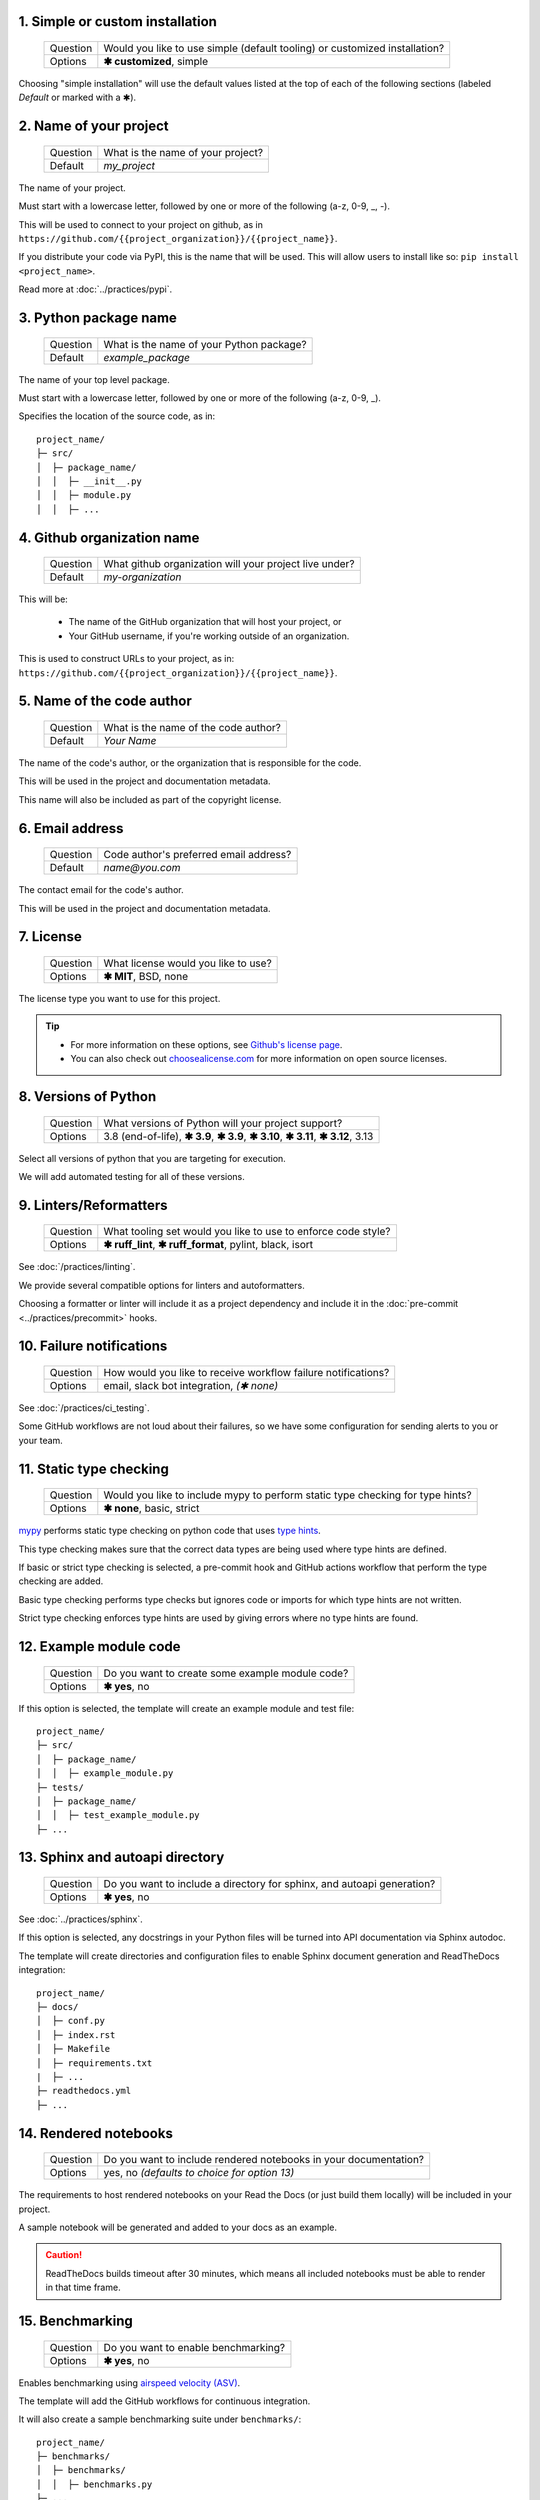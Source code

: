1. Simple or custom installation
--------------------------------

   +------------+----------------------------------------------------------------------------+
   | Question   | Would you like to use simple (default tooling) or customized installation? |
   +------------+----------------------------------------------------------------------------+
   | Options    | **✱ customized**, simple                                                   |
   +------------+----------------------------------------------------------------------------+

.. Something I'm struggling with is how to demarkate the default values that a simple install uses.

Choosing "simple installation" will use the default values listed at the top of each of the following sections (labeled `Default` or marked with a ✱).


2. Name of your project
-----------------------

   +------------+-----------------------------------------------+
   | Question   | What is the name of your project?             |
   +------------+-----------------------------------------------+
   | Default    | `my_project`                                  |
   +------------+-----------------------------------------------+

The name of your project.

Must start with a lowercase letter, followed by one or more of the following (a-z, 0-9, _, -).

This will be used to connect to your project on github, as in ``https://github.com/{{project_organization}}/{{project_name}}``.

If you distribute your code via PyPI, this is the name that will be used. This will allow users to install like so: ``pip install <project_name>``.

Read more at :doc:`../practices/pypi`.


3. Python package name
-----------------------

   +------------+-----------------------------------------------+
   | Question   | What is the name of your Python package?      |
   +------------+-----------------------------------------------+
   | Default    | `example_package`                             |
   +------------+-----------------------------------------------+

The name of your top level package. 

Must start with a lowercase letter, followed by one or more of the following (a-z, 0-9, _).

Specifies the location of the source code, as in::

    project_name/
    ├─ src/
    │  ├─ package_name/
    │  │  ├─ __init__.py
    │  │  ├─ module.py
    │  │  ├─ ...



4. Github organization name
----------------------------

   +------------+--------------------------------------------------------+
   | Question   | What github organization will your project live under? |
   +------------+--------------------------------------------------------+
   | Default    | `my-organization`                                      |
   +------------+--------------------------------------------------------+

This will be:

    * The name of the GitHub organization that will host your project, or

    * Your GitHub username, if you're working outside of an organization. 

This is used to construct URLs to your project, as in: ``https://github.com/{{project_organization}}/{{project_name}}``.


5. Name of the code author
--------------------------

   +------------+-----------------------------------------------+
   | Question   | What is the name of the code author?          |
   +------------+-----------------------------------------------+
   | Default    | `Your Name`                                   |
   +------------+-----------------------------------------------+

The name of the code's author, or the organization that is responsible for the code.

This will be used in the project and documentation metadata. 

This name will also be included as part of the copyright license.


6. Email address
----------------

   +------------+-----------------------------------------------+
   | Question   | Code author's preferred email address?        |
   +------------+-----------------------------------------------+
   | Default    | `name@you.com`                                |
   +------------+-----------------------------------------------+

The contact email for the code's author. 

This will be used in the project and documentation metadata.


7. License
----------

   +------------+-----------------------------------------------+
   | Question   | What license would you like to use?           |
   +------------+-----------------------------------------------+
   | Options    | **✱ MIT**, BSD, none                          |
   +------------+-----------------------------------------------+

The license type you want to use for this project. 

.. Tip:: 

    * For more information on these options, see `Github's license page <https://docs.github.com/en/repositories/managing-your-repositorys-settings-and-features/customizing-your-repository/licensing-a-repository>`_.

    * You can also check out `choosealicense.com <https://choosealicense.com/>`_ for more information on open source licenses.


8. Versions of Python
---------------------

   +------------+----------------------------------------------------+
   | Question   | What versions of Python will your project support? |
   +------------+----------------------------------------------------+
   | Options    | 3.8 (end-of-life), **✱ 3.9**,                      |
   |            | **✱ 3.9**, **✱ 3.10**,                             |
   |            | **✱ 3.11**, **✱ 3.12**,                            |
   |            | 3.13                                               |
   +------------+----------------------------------------------------+

Select all versions of python that you are targeting for execution.

We will add automated testing for all of these versions. 


9. Linters/Reformatters
----------------------------

   +------------+---------------------------------------------------------------+
   | Question   | What tooling set would you like to use to enforce code style? |
   +------------+---------------------------------------------------------------+
   | Options    | **✱ ruff_lint**, **✱ ruff_format**, pylint, black, isort      |
   +------------+---------------------------------------------------------------+

See :doc:`/practices/linting`.

We provide several compatible options for linters and autoformatters.

Choosing a formatter or linter will include it as a project dependency and include it in the :doc:`pre-commit <../practices/precommit>` hooks.


10. Failure notifications
-------------------------

   +------------+---------------------------------------------------------------+
   | Question   | How would you like to receive workflow failure notifications? |
   +------------+---------------------------------------------------------------+
   | Options    | email, slack bot integration, *(✱ none)*                      |
   +------------+---------------------------------------------------------------+

See :doc:`/practices/ci_testing`. 

Some GitHub workflows are not loud about their failures, so we have some configuration for sending alerts to you or your team.


11. Static type checking
------------------------

    +------------+--------------------------------------------------------------------------------+
    | Question   | Would you like to include mypy to perform static type checking for type hints? |
    +------------+--------------------------------------------------------------------------------+
    | Options    | **✱ none**, basic, strict                                                      |
    +------------+--------------------------------------------------------------------------------+

`mypy <https://www.mypy-lang.org>`_ performs static type checking on python code that uses `type hints <https://docs.python.org/3/library/typing.html>`_. 
       
This type checking makes sure that the correct data types are being used where type hints are defined. 

If basic or strict type checking is selected, a pre-commit hook and GitHub actions workflow that perform the type checking are added. 

Basic type checking performs type checks but ignores code or imports for which type hints are not written. 

Strict type checking enforces type hints are used by giving errors where no type hints are found.


12. Example module code
-----------------------

   +------------+---------------------------------------------------------------+
   | Question   | Do you want to create some example module code?               |
   +------------+---------------------------------------------------------------+
   | Options    | **✱ yes**, no                                                 |
   +------------+---------------------------------------------------------------+

If this option is selected, the template will create an example module and test file::

    project_name/
    ├─ src/
    │  ├─ package_name/
    │  │  ├─ example_module.py
    ├─ tests/
    │  ├─ package_name/
    │  │  ├─ test_example_module.py
    ├─ ...


13. Sphinx and autoapi directory
--------------------------------

   +------------+------------------------------------------------------------------------+
   | Question   | Do you want to include a directory for sphinx, and autoapi generation? |
   +------------+------------------------------------------------------------------------+
   | Options    | **✱ yes**, no                                                          |
   +------------+------------------------------------------------------------------------+

See :doc:`../practices/sphinx`.

If this option is selected, any docstrings in your Python files will be turned into API documentation via Sphinx autodoc.

The template will create directories and configuration files to enable Sphinx document generation and ReadTheDocs integration::

    project_name/
    ├─ docs/
    │  ├─ conf.py
    │  ├─ index.rst
    │  ├─ Makefile
    │  ├─ requirements.txt
    |  ├─ ...
    ├─ readthedocs.yml
    ├─ ...


14. Rendered notebooks
----------------------

   +------------+------------------------------------------------------------------+
   | Question   | Do you want to include rendered notebooks in your documentation? |
   +------------+------------------------------------------------------------------+
   | Options    | yes, no *(defaults to choice for option 13)*                     |
   +------------+------------------------------------------------------------------+

The requirements to host rendered notebooks on your Read the Docs (or just build them locally) will be included in your project.

A sample notebook will be generated and added to your docs as an example.

.. Caution:: ReadTheDocs builds timeout after 30 minutes, which means all included notebooks must be able to render in that time frame.


15. Benchmarking
----------------

   +------------+-------------------------------------------------+
   | Question   | Do you want to enable benchmarking?             |
   +------------+-------------------------------------------------+
   | Options    | **✱ yes**, no                                   |
   +------------+-------------------------------------------------+

Enables benchmarking using `airspeed velocity (ASV) <https://asv.readthedocs.io/en/stable/>`_.

The template will add the GitHub workflows for continuous integration.

It will also create a sample benchmarking suite under ``benchmarks/``::

    project_name/
    ├─ benchmarks/
    │  ├─ benchmarks/
    │  │  ├─ benchmarks.py
    ├─ ...

Read more at :doc:`../practices/ci_benchmarking`.

16. Test against lowest versions
------------------------------------------------

   +------------+---------------------------------------------------------------+
   | Question   | Run pull request tests with the lowest versions of python     |
   |            | and dependencies?                                             |
   +------------+---------------------------------------------------------------+
   | Options    | | **(none)** Do not test with lowest versions of dependencies |
   |            | | (direct) Test with lowest versions of direct                |
   |            |   dependencies only (those listed in pyproject.toml)          |
   |            | | (all) Test with lowest versions of all dependencies         |
   +------------+---------------------------------------------------------------+

Adds an optional stage to the end of the testing and coverage github CI workflow
using the oldest version of python you've selected above, and will determine 
the oldest versions of dependencies indicated in the pyproject file.

A new environment has these dependencies installed, and we try to run the pytest
unit tests against these versions.

This can be useful if your project is a library, and folks may want to depend on 
you and your dependencies. Understanding the true range of versions you support
in your application can make dependency resolution much easier for your users!
